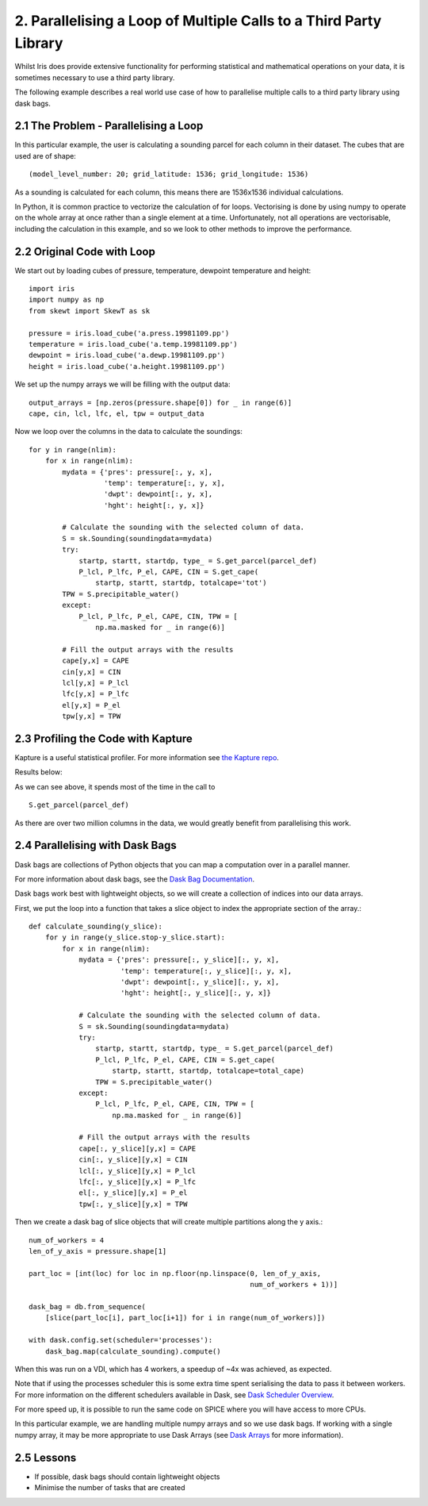 .. _examples_parallel_loop:

2. Parallelising a Loop of Multiple Calls to a Third Party Library
------------------------------------------------------------------

Whilst Iris does provide extensive functionality for performing statistical and
mathematical operations on your data, it is sometimes necessary to use a third
party library.

The following example describes a real world use case of how to parallelise
multiple calls to a third party library using dask bags.

2.1 The Problem - Parallelising a Loop
^^^^^^^^^^^^^^^^^^^^^^^^^^^^^^^^^^^^^^
In this particular example, the user is calculating a sounding parcel for each
column in their dataset. The cubes that are used are of shape::

    (model_level_number: 20; grid_latitude: 1536; grid_longitude: 1536)

As a sounding is calculated for each column, this means there are 1536x1536
individual calculations.

In Python, it is common practice to vectorize the calculation of for loops.
Vectorising is done by using numpy to operate on the whole array at once rather
than a single element at a time. Unfortunately, not all operations are
vectorisable, including the calculation in this example, and so we look to
other methods to improve the performance.

2.2 Original Code with Loop
^^^^^^^^^^^^^^^^^^^^^^^^^^^
We start out by loading cubes of pressure, temperature, dewpoint temperature and height::

    import iris
    import numpy as np
    from skewt import SkewT as sk

    pressure = iris.load_cube('a.press.19981109.pp')
    temperature = iris.load_cube('a.temp.19981109.pp')
    dewpoint = iris.load_cube('a.dewp.19981109.pp')
    height = iris.load_cube('a.height.19981109.pp')

We set up the numpy arrays we will be filling with the output data::

    output_arrays = [np.zeros(pressure.shape[0]) for _ in range(6)]
    cape, cin, lcl, lfc, el, tpw = output_data

Now we loop over the columns in the data to calculate the soundings::

    for y in range(nlim):
        for x in range(nlim):
            mydata = {'pres': pressure[:, y, x],
                      'temp': temperature[:, y, x],
                      'dwpt': dewpoint[:, y, x],
                      'hght': height[:, y, x]}

            # Calculate the sounding with the selected column of data.
            S = sk.Sounding(soundingdata=mydata)
            try:
                startp, startt, startdp, type_ = S.get_parcel(parcel_def)
                P_lcl, P_lfc, P_el, CAPE, CIN = S.get_cape(
                    startp, startt, startdp, totalcape='tot')
            TPW = S.precipitable_water()
            except:
                P_lcl, P_lfc, P_el, CAPE, CIN, TPW = [
                    np.ma.masked for _ in range(6)]

            # Fill the output arrays with the results
            cape[y,x] = CAPE
            cin[y,x] = CIN
            lcl[y,x] = P_lcl
            lfc[y,x] = P_lfc
            el[y,x] = P_el
            tpw[y,x] = TPW

2.3 Profiling the Code with Kapture
^^^^^^^^^^^^^^^^^^^^^^^^^^^^^^^^^^^
Kapture is a useful statistical profiler. For more information see `the
Kapture repo <https://github.com/SciTools-incubator/kapture>`_.

Results below:

.. image:: images/loop_third_party_kapture_results.png
    :width: 1000
    :align: center

As we can see above, it spends most of the time in the call to ::

    S.get_parcel(parcel_def)

As there are over two million columns in the data, we would greatly benefit
from parallelising this work.

2.4 Parallelising with Dask Bags
^^^^^^^^^^^^^^^^^^^^^^^^^^^^^^^^
Dask bags are collections of Python objects that you can map a computation over
in a parallel manner.

For more information about dask bags, see the `Dask Bag Documentation
<https://docs.dask.org/en/latest/bag.html>`_.

Dask bags work best with lightweight objects, so we will create a collection of
indices into our data arrays.

First, we put the loop into a function that takes a slice object to index the
appropriate section of the array.::

    def calculate_sounding(y_slice):
        for y in range(y_slice.stop-y_slice.start):
            for x in range(nlim):
                mydata = {'pres': pressure[:, y_slice][:, y, x],
                          'temp': temperature[:, y_slice][:, y, x],
                          'dwpt': dewpoint[:, y_slice][:, y, x],
                          'hght': height[:, y_slice][:, y, x]}

                # Calculate the sounding with the selected column of data.
                S = sk.Sounding(soundingdata=mydata)
                try:
                    startp, startt, startdp, type_ = S.get_parcel(parcel_def)
                    P_lcl, P_lfc, P_el, CAPE, CIN = S.get_cape(
                        startp, startt, startdp, totalcape=total_cape)
                    TPW = S.precipitable_water()
                except:
                    P_lcl, P_lfc, P_el, CAPE, CIN, TPW = [
                        np.ma.masked for _ in range(6)]

                # Fill the output arrays with the results
                cape[:, y_slice][y,x] = CAPE
                cin[:, y_slice][y,x] = CIN
                lcl[:, y_slice][y,x] = P_lcl
                lfc[:, y_slice][y,x] = P_lfc
                el[:, y_slice][y,x] = P_el
                tpw[:, y_slice][y,x] = TPW

Then we create a dask bag of slice objects that will create multiple partitions
along the y axis.::

    num_of_workers = 4
    len_of_y_axis = pressure.shape[1]

    part_loc = [int(loc) for loc in np.floor(np.linspace(0, len_of_y_axis,
                                                         num_of_workers + 1))]

    dask_bag = db.from_sequence(
        [slice(part_loc[i], part_loc[i+1]) for i in range(num_of_workers)])

    with dask.config.set(scheduler='processes'):
        dask_bag.map(calculate_sounding).compute()

When this was run on a VDI, which has 4 workers, a speedup of ~4x was achieved,
as expected.

Note that if using the processes scheduler this is some extra time spent
serialising the data to pass it between workers. For more information on the
different schedulers available in Dask, see `Dask Scheduler Overview
<https://docs.dask.org/en/stable/scheduler-overview.html>`_.

For more speed up, it is possible to run the same code on SPICE where you will
have access to more CPUs.

In this particular example, we are handling multiple numpy arrays and so we use
dask bags. If working with a single numpy array, it may be more appropriate to
use Dask Arrays (see `Dask Arrays
<https://docs.dask.org/en/stable/array.html>`_ for more information).


2.5 Lessons
^^^^^^^^^^^
* If possible, dask bags should contain lightweight objects
* Minimise the number of tasks that are created
